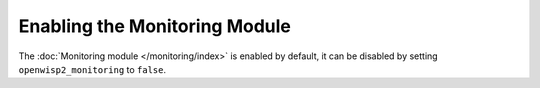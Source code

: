 Enabling the Monitoring Module
==============================

The :doc:`Monitoring module </monitoring/index>` is enabled by default, it
can be disabled by setting ``openwisp2_monitoring`` to ``false``.
